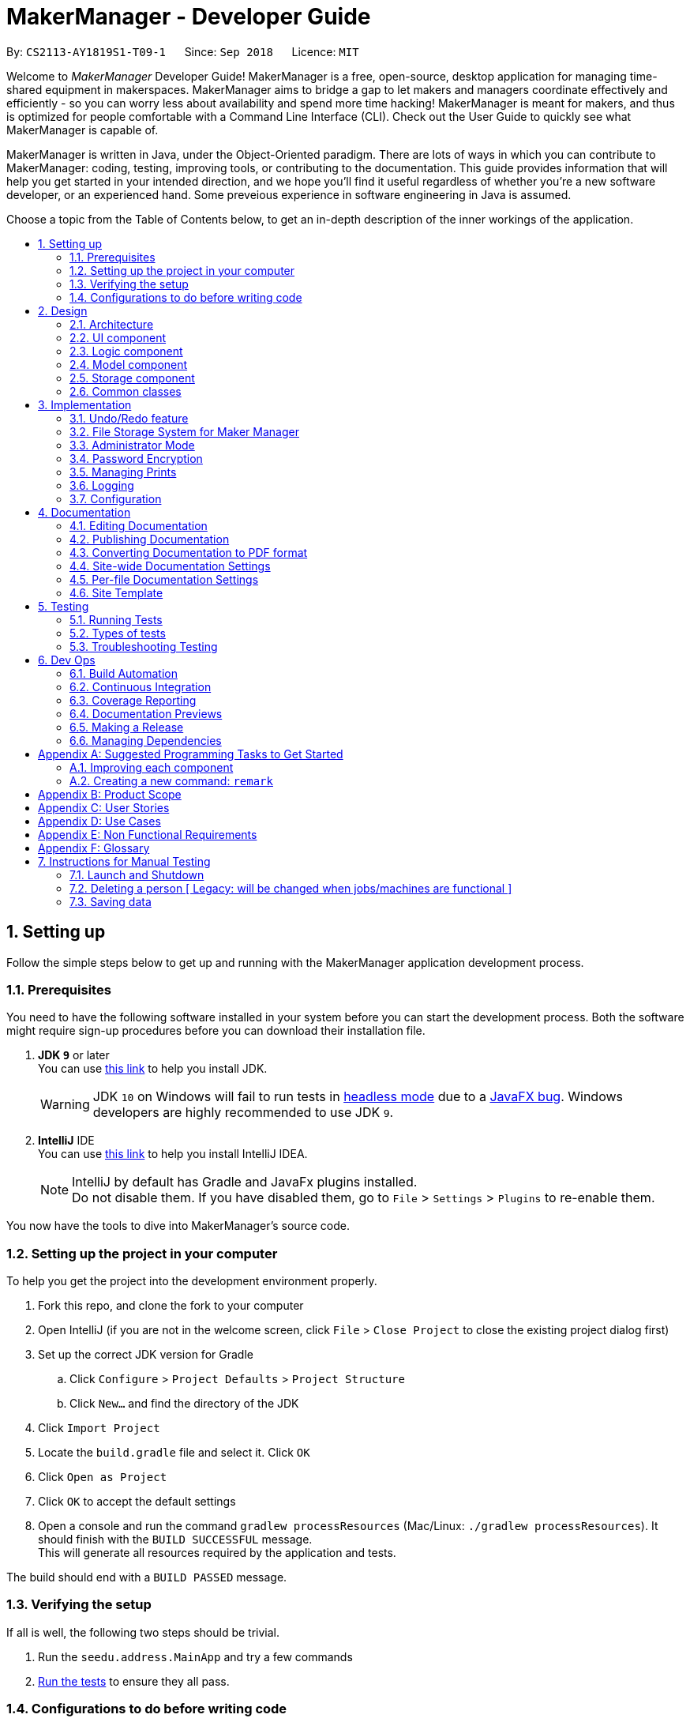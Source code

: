 = MakerManager - Developer Guide
:site-section: DeveloperGuide
:toc:
:toc-title:
:toc-placement: preamble
:sectnums:
:imagesDir: images
:stylesDir: stylesheets
:xrefstyle: full
ifdef::env-github[]
:tip-caption: :bulb:
:note-caption: :information_source:
:warning-caption: :warning:
endif::[]
:repoURL: https://github.com/CS2113-AY1819S1-T09-1/main

By: `CS2113-AY1819S1-T09-1`      Since: `Sep 2018`      Licence: `MIT`

Welcome to _MakerManager_ Developer Guide!
MakerManager is a free, open-source, desktop application for managing time-shared equipment in makerspaces.
MakerManager aims to bridge a gap to let makers and managers coordinate effectively and efficiently - so you can worry less about availability and spend more time hacking!
MakerManager is meant for makers, and thus is optimized for people comfortable with a Command Line Interface (CLI).
Check out the User Guide to quickly see what MakerManager is capable of.

MakerManager is written in Java, under the Object-Oriented paradigm. There are lots of ways in which you can contribute to MakerManager: coding, testing, improving tools, or contributing to the documentation.
This guide provides information that will help you get started in your intended direction, and we hope you'll find it useful regardless of whether you're a new software developer, or an experienced hand. Some preveious experience in software engineering in Java is assumed.

Choose a topic from the Table of Contents below, to get an in-depth description of the inner workings of the application.

== Setting up
Follow the simple steps below to get up and running with the MakerManager application development process.

=== Prerequisites
You need to have the following software installed in your system before you can start the development process. Both the software might require sign-up procedures before you can download their installation file.

. *JDK `9`* or later +
You can use https://docs.oracle.com/javase/9/install/toc.htm[this link] to help you install JDK.
+
[WARNING]
JDK `10` on Windows will fail to run tests in <<UsingGradle#Running-Tests, headless mode>> due to a https://github.com/javafxports/openjdk-jfx/issues/66[JavaFX bug].
Windows developers are highly recommended to use JDK `9`.

. *IntelliJ* IDE +
You can use https://www.jetbrains.com/help/idea/install-and-set-up-product.html[this link] to help you install IntelliJ IDEA.
+
[NOTE]
IntelliJ by default has Gradle and JavaFx plugins installed. +
Do not disable them. If you have disabled them, go to `File` > `Settings` > `Plugins` to re-enable them.

You now have the tools to dive into MakerManager's source code.

=== Setting up the project in your computer
To help you get the project into the development environment properly.

. Fork this repo, and clone the fork to your computer
. Open IntelliJ (if you are not in the welcome screen, click `File` > `Close Project` to close the existing project dialog first)
. Set up the correct JDK version for Gradle
.. Click `Configure` > `Project Defaults` > `Project Structure`
.. Click `New...` and find the directory of the JDK
. Click `Import Project`
. Locate the `build.gradle` file and select it. Click `OK`
. Click `Open as Project`
. Click `OK` to accept the default settings
. Open a console and run the command `gradlew processResources` (Mac/Linux: `./gradlew processResources`). It should finish with the `BUILD SUCCESSFUL` message. +
This will generate all resources required by the application and tests.

The build should end with a `BUILD PASSED` message.

=== Verifying the setup
If all is well, the following two steps should be trivial.

. Run the `seedu.address.MainApp` and try a few commands
. <<Testing,Run the tests>> to ensure they all pass.

=== Configurations to do before writing code
Before you start messing around with the source code, here are some tools you might want to set up in order to tactfully handle a medium-sized project such as this.

==== Configuring the coding style

This project follows https://github.com/oss-generic/process/blob/master/docs/CodingStandards.adoc[oss-generic coding standards]. IntelliJ's default style is mostly compliant with ours but it uses a different import order from ours. To rectify,

. Go to `File` > `Settings...` (Windows/Linux), or `IntelliJ IDEA` > `Preferences...` (macOS)
. Select `Editor` > `Code Style` > `Java`
. Click on the `Imports` tab to set the order

* For `Class count to use import with '\*'` and `Names count to use static import with '*'`: Set to `999` to prevent IntelliJ from contracting the import statements
* For `Import Layout`: The order is `import static all other imports`, `import java.\*`, `import javax.*`, `import org.\*`, `import com.*`, `import all other imports`. Add a `<blank line>` between each `import`

Optionally, you can follow the <<UsingCheckstyle#, UsingCheckstyle.adoc>> document to configure Intellij to check style-compliance as you write code.

==== Updating documentation to match your fork

After forking the repo, the documentation will still have the `MakerManager` branding and refer to our upstream repo.

If you plan to develop this fork as a separate product (i.e. instead of contributing to `MakerManager`), you should do the following:

. Configure the <<Docs-SiteWideDocSettings, site-wide documentation settings>> in link:{repoURL}/build.gradle[`build.gradle`], such as the `site-name`, to suit your own project.

. Replace the URL in the attribute `repoURL` in link:{repoURL}/docs/DeveloperGuide.adoc[`DeveloperGuide.adoc`] and link:{repoURL}/docs/UserGuide.adoc[`UserGuide.adoc`] with the URL of your fork.

==== Setting up CI

Set up Travis to perform Continuous Integration (CI) for your fork. See <<UsingTravis#, UsingTravis.adoc>> to learn how to set it up.

After setting up Travis, you can optionally set up coverage reporting for your team fork (see <<UsingCoveralls#, UsingCoveralls.adoc>>).

[NOTE]
Coverage reporting could be useful for a team repository that hosts the final version but it is not that useful for your personal fork.

Optionally, you can set up AppVeyor as a second CI (see <<UsingAppVeyor#, UsingAppVeyor.adoc>>).

[NOTE]
Having both Travis and AppVeyor ensures your App works on both Unix-based platforms and Windows-based platforms (Travis is Unix-based and AppVeyor is Windows-based)

==== Getting started with coding

When you are ready to start coding,

1. Get some sense of the overall design by reading <<Design-Architecture>>.
2. Take a look at <<GetStartedProgramming>>.

== Design
This section gives you a brief overview of the design of the app, including a look at the architecture and various other components. After reading this section, you should be able to
understand some of the design trade-offs made during the development of the application.

[[Design-Architecture]]
=== Architecture
This section is designed to illustrate and identify the abstracted view of the architecture used to implement MakerManager. This section also contains descriptions of the separate components and process view of the communication between said components.

.Architecture Diagram
image::Architecture.png[width="600"]

The *_Architecture Diagram_* given above explains the high-level design of the App. The Architecture system for the MakerManager is Event-driven Given below is a quick overview of each component.

[TIP]
The `.pptx` files used to create diagrams in this document can be found in the link:{repoURL}/docs/diagrams/[diagrams] folder. To update a diagram, modify the diagram in the pptx file, select the objects of the diagram, and choose `Save as picture`.

`Main` has only one class called link:{repoURL}/src/main/java/seedu/address/MainApp.java[`MainApp`]. It is responsible for,

* At app launch: Initializes the components in the correct sequence, and connects them up with each other.
* At shut down: Shuts down the components and invokes cleanup method where necessary.

<<Design-Commons,*`Commons`*>> represents a collection of classes used by multiple other components. Two of those classes play important roles at the architecture level.

* `EventsCenter` : This class (written using https://github.com/google/guava/wiki/EventBusExplained[Google's Event Bus library]) is used by components to communicate with other components using events (i.e. a form of _Event Driven_ design)
* `LogsCenter` : Used by many classes to write log messages to the App's log file.

The rest of the App consists of four components.

* <<Design-Ui,*`UI`*>>: The User Interface (UI) of the application is what the user sees and interacts with.
* <<Design-Logic,*`Logic`*>>: The command executor is the main driver of the program. It handles user input and reacts to them as needed.
* <<Design-Model,*`Model`*>>: The Model holds the data of the Application in-memory. This is the central repository for all data.
* <<Design-Storage,*`Storage`*>>: The Storage component reads data from, and writes data to, the non-volatile memory. This ensures our data is saved between sessions.

Each of the four components

* Defines its _API_ in an `interface` with the same name as the Component.
* Exposes its functionality using a `{Component Name}Manager` class.

For example, the `Logic` component (see the class diagram given below) defines it's API in the `Logic.java` interface and exposes its functionality using the `LogicManager.java` class.

.Class Diagram of the Logic Component
image::LogicClassDiagram.png[width="800"]

[discrete]
==== Events-Driven nature of the design

The _Sequence Diagram_ below shows how the components interact for the scenario where the user issues the command `addMachine n/ultimaker ms/ENABLED`.

.Component interactions for `addMachine n/ultimaker ms/ENABLED` command (part 1)
image::AddMachineExecution.png[width="800"]

[NOTE]
Note how the `Model` simply raises a `MachineListChangedEvent` when the maker manager data is changed, instead of asking the `Storage` to save the updates to the hard disk.

The diagram below shows how the `EventsCenter` reacts to that event, which eventually results in the updates being saved to the hard disk and the status bar of the UI being updated to reflect the 'Last Updated' time.

.Component interactions for `addMachine n/ultimaker ms/ENABLED` command (part 2)
image::SaveMachineListChangedEventStorage.png[width="800"]

[NOTE]
Note how the event is propagated through the `EventsCenter` to the `Storage` and `UI` without `Model` having to be coupled to either of them. This is an example of how this Event Driven approach helps us reduce direct coupling between components.

The sections below give more details of each component.

[[Design-Ui]]
=== UI component

.Structure of the UI Component
image::UiComponentClassDiagramV1.4.2.png[width="800"]

*API* : link:{repoURL}/src/main/java/seedu/address/ui/Ui.java[`Ui.java`]

The UI consists of a `MainWindow` that is made up of parts e.g.`CommandBox`, `ResultDisplay`, `MachineListPanel`, `StatusBarFooter` etc. All these, including the `MainWindow`, inherit from the abstract `UiPart` class.

The `UI` component uses JavaFx UI framework. The layout of these UI parts are defined in matching `.fxml` files that are in the `src/main/resources/view` folder. For example, the layout of the link:{repoURL}/src/main/java/seedu/address/ui/MainWindow.java[`MainWindow`] is specified in link:{repoURL}/src/main/resources/view/MainWindow.fxml[`MainWindow.fxml`]

The `UI` component,

* Executes user commands using the `Logic` component.
* Binds itself to some data in the `Model` so that the UI can auto-update when data in the `Model` change.
* Responds to events raised from various parts of the App and updates the UI accordingly.

[[Design-Logic]]
=== Logic component

[[fig-LogicClassDiagram]]
.Structure of the Logic Component
image::LogicClassDiagram.png[width="800"]

*API* :
link:{repoURL}/src/main/java/seedu/address/logic/Logic.java[`Logic.java`]

.  `Logic` uses the `AddressBookParser` class to parse the user command.
.  This results in a `Command` object which is executed by the `LogicManager`.
.  The command execution can affect the `Model` (e.g. adding a machine) and/or raise events.
.  The result of the command execution is encapsulated as a `CommandResult` object which is passed back to the `Ui`.

Given below is the Sequence Diagram for interactions within the `Logic` component for the `execute("addMachine ms/ultimaker n/ENABLED")` API call.

.Interactions Inside the Logic Component for the `addMachine n/ultimaker ms/ENABLED` Command
image::AddMachineParserLogicModel.png[width="800"]

// tag::modelComponent[]
[[Design-Model]]
=== Model component

.Structure of the Model Component
image::ModelComponentClassDiagramV1.4.3.png[width="800"]

*API* : link:{repoURL}/src/main/java/seedu/address/model/Model.java[`Model.java`]

The `Model`,

* stores the Address Book data.
* exposes an unmodifiable `ObservableList<Admin>` that can be 'observed'
* exposes an unmodifiable `ObservableList<Job>` that can be 'observed' in machines
* exposes an unmodifiable `ObservableList<Machine>` that can be 'observed'
* eg. the UI can be bound to these 3 lists so that the UI automatically updates when the data in any of the list changes.
* does not depend on any of the other three components.

// end::modelComponent[]

// tag::storageComponent[]
[[Design-Storage]]
=== Storage component

.Structure of the Storage Component
image::StorageComponentClassDiagramCompleted.png[width="800"]

*API* : link:{repoURL}/src/main/java/seedu/address/storage/Storage.java[`Storage.java`]

The `Storage` component,

* stores an initialized `UserPref` object that represents the user's preferences derived from
JsonUserPrefsStorage
* can save `UserPref` objects in json format and read it back.
* can save the Address Book data in 2 separate xml format
** XmlSerializableMakerManagerAdmins
** XmlSerializableMakerManagerMachines
// end::storageComponent[]



[[Design-Commons]]
=== Common classes

Classes used by multiple components are in the `seedu.addressbook.commons` package.

== Implementation

This section describes some noteworthy details on how certain features are implemented.

// tag::undoredo[]
=== Undo/Redo feature
This section describes how undo/redo is implemented in MakerManager.

==== Current Implementation
[[versionedaddressbook]]
The undo/redo mechanism is facilitated by `VersionedAddressBook`.
It extends `AddressBook` with an undo/redo history, stored internally as an `addressBookStateList` and `currentStatePointer`.
Additionally, it implements the following operations:

* `VersionedAddressBook#commit()` -- Saves the current address book state in its history.
* `VersionedAddressBook#undo()` -- Restores the previous address book state from its history.
* `VersionedAddressBook#redo()` -- Restores a previously undone address book state from its history.

These operations are exposed in the `Model` interface as `Model#commitAddressBook()`, `Model#undoAddressBook()` and `Model#redoAddressBook()` respectively.

Given below is an example usage scenario and how the undo/redo mechanism behaves at each step.

Step 1. The user launches the application for the first time. The `VersionedAddressBook` will be initialized with the initial address book state, and the `currentStatePointer` pointing to that single address book state.

image::UndoRedoStartingStateListDiagram.png[width="800"]

Step 2. The user executes `delete 5` command to delete the 5th person in the address book. The `delete` command calls `Model#commitAddressBook()`, causing the modified state of the address book after the `delete 5` command executes to be saved in the `addressBookStateList`, and the `currentStatePointer` is shifted to the newly inserted address book state.

image::UndoRedoNewCommand1StateListDiagram.png[width="800"]

Step 3. The user executes `add n/David ...` to add a new person. The `add` command also calls `Model#commitAddressBook()`, causing another modified address book state to be saved into the `addressBookStateList`.

image::UndoRedoNewCommand2StateListDiagram.png[width="800"]

[NOTE]
If a command fails its execution, it will not call `Model#commitAddressBook()`, so the address book state will not be saved into the `addressBookStateList`.

Step 4. The user now decides that adding the person was a mistake, and decides to undo that action by executing the `undo` command. The `undo` command will call `Model#undoAddressBook()`, which will shift the `currentStatePointer` once to the left, pointing it to the previous address book state, and restores the address book to that state.

image::UndoRedoExecuteUndoStateListDiagram.png[width="800"]

[NOTE]
If the `currentStatePointer` is at index 0, pointing to the initial address book state, then there are no previous address book states to restore. The `undo` command uses `Model#canUndoAddressBook()` to check if this is the case. If so, it will return an error to the user rather than attempting to perform the undo.

The following sequence diagram shows how the undo operation works:

image::UndoRedoSequenceDiagram.png[width="800"]

The `redo` command does the opposite -- it calls `Model#redoAddressBook()`, which shifts the `currentStatePointer` once to the right, pointing to the previously undone state, and restores the address book to that state.

[NOTE]
If the `currentStatePointer` is at index `addressBookStateList.size() - 1`, pointing to the latest address book state, then there are no undone address book states to restore. The `redo` command uses `Model#canRedoAddressBook()` to check if this is the case. If so, it will return an error to the user rather than attempting to perform the redo.

Step 5. The user then decides to execute the command `list`. Commands that do not modify the address book, such as `list`, will usually not call `Model#commitAddressBook()`, `Model#undoAddressBook()` or `Model#redoAddressBook()`. Thus, the `addressBookStateList` remains unchanged.

image::UndoRedoNewCommand3StateListDiagram.png[width="800"]

Step 6. The user executes `clear`, which calls `Model#commitAddressBook()`. Since the `currentStatePointer` is not pointing at the end of the `addressBookStateList`, all address book states after the `currentStatePointer` will be purged. We designed it this way because it no longer makes sense to redo the `add n/David ...` command. This is the behavior that most modern desktop applications follow.

image::UndoRedoNewCommand4StateListDiagram.png[width="800"]

The following activity diagram summarizes what happens when a user executes a new command:

image::UndoRedoActivityDiagram.png[width="650"]

==== Design Considerations

===== Aspect: How undo & redo executes

* **Alternative 1 (current choice):** Saves the entire address book.
** Pros: Easy to implement.
** Cons: May have performance issues in terms of memory usage.
* **Alternative 2:** Individual command knows how to undo/redo by itself.
** Pros: Will use less memory (e.g. for `delete`, just save the person being deleted).
** Cons: We must ensure that the implementation of each individual command are correct.

===== Aspect: Data structure to support the undo/redo commands

* **Alternative 1 (current choice):** Use a list to store the history of address book states.
** Pros: Easy for new Computer Science student undergraduates to understand, who are likely to be the new incoming developers of our project.
** Cons: Logic is duplicated twice. For example, when a new command is executed, we must remember to update both `HistoryManager` and `VersionedAddressBook`.
* **Alternative 2:** Use `HistoryManager` for undo/redo
** Pros: We do not need to maintain a separate list, and just reuse what is already in the codebase.
** Cons: Requires dealing with commands that have already been undone: We must remember to skip these commands. Violates Single Responsibility Principle and Separation of Concerns as `HistoryManager` now needs to do two different things.
// end::undoredo[]

// tag::fileStorageSystem[]
=== File Storage System for Maker Manager

This section will describe how Maker Manager reads and stores information in our local database
in https://whatis.techtarget.com/fileformat/XML-eXtensible-markup-language[XML] format.

[red]#The diagram below gives an overview on how Maker Manager stores its data.#

image::StorageComponentClassDiagramCompleted.png[width:800]

[red]#The diagram below shows how Maker Manager reads its data upon start up.#

image::StorageComponentLogicFlowDiagram.png[width:800]
. When Maker Manager is booted, storageManager will execute readAddressBook(UserPrefs)
where UserPrefs contains the file paths for each separate xml data file :
.. makerManagerMachines.xml
.. makerManagerAdmins.xml
. XmlAddressBookStorage will then attempt to read each file path sequentially through XmlFileStorage
. XmlFileStorage will then call a utility function from a class called XmlUtil which will load
the appropriate data and its corresponding file format. It will then marshall the data into a java object
of the format in which it was called with
. It will then send this java object back to address book storage which will call the toModelType() function
from each XmlSerializableClass back to storage manager as a new address book containing the respective data from the xml files
in their correct maker manager java objects.
. Storage manager will then use this address book upon start up as the first instance in versionedAddressBook as stated above
(See <<versionedaddressbook>>)
// end::fileStorageSystem[]

// tag::administratormode[]
=== Administrator Mode
This section describes how MakerManager builds a layer of security around critical data and restricts manipulation of such sensitive
information to respective administrators/managers of individual makerspaces.

==== Current Implementation
The following commands are directly related to admins:
login, logout, addAdmin, removeAdmin and updatePassword

Our admin mode accommodates multiple admins, and ensures that there is at least one admin present.
The admins are stored in a `UniqueAdminList()` in `versionedAddressBook`, with their usernames and passwords being
securely stored in-Memory and in-file (for persistence).

[NOTE]
See `File Storage` section for relevant storage part, `Model Component` for `Admin` class model and the `Password Encryption`
section for the discussion pertaining to the encryption.

The two different access types are implemented with the help of an AdminSession object inside versionedAddressBook.
This Object keeps track of whether someone is logged in, and if so, who is. The AdminSession object has the following methods for us to use:

* setLogin() - gives admin privileges to the current user
* clearLogin() - strips admin privileges of the current user
* isAdminLoggedIn() - returns a boolean saying whether we are in admin mode
* getLoggedInAdmin() - returns reference to the admin currently logged in

[red]#The diagram below shows the admin-related section of the Model.#

image::AdminModelClassDiagram.png[width:800]

The following sequence diagram for login also applies to logout. We include this because it demonstrates how AdminSessions is used as well.

[red]#The diagram below shows the sequence diagram for login.#

image::SDforLogin.png[width:800]

We can then use AdminSession to know whether an admin is logged in, before authorizing use of a command.

[red]#The simple activity diagram below shows this.#

image::ActivityDiagramForAdminCommand.png[width:800]

==== Design Consideration
The team debated on whether we should use a Singleton or not. We later decided not to use a Singleton since:
. Singletons increase coupling
. The system and the tests were already implemented without a singleton, and changing did not give any major pros.

// end::administratormode[]

// tag::dataencryption[]

=== Password Encryption
This section describes how MakerManager makes sure the administrator passwords are kept secure.

==== Current Implementation
The password is encrypted using salting and hashing. The low-level implementation of this is handled by the popular open
source library jBcrypt. The library was chosen for having a fairly simple API for generating hashes and comparing
passwords to stored hashes. The only two static methods used from the API were:

. Bcrypt.hashPW() - generates an encrypted string from the raw text password
. Bcrypt.checkPW() - verifies given password with stored hash

Other than this, we also enforce password validation to make sure a moderately strong password is chosen by the admin when signing up.

==== Design Considerations
===== Aspect: Where to encrypt
* **Alternative 1 (current choice):** Encrypt it as it is being added to in-Memory address book.
** Pros: Hashing needs to be done only once, after going through ModelManager. Storage Manager does not change. Able to do password validation and prevent unnecessary computations.
** Cons: The password information is unprotected as it passes through UI and Logic.
* **Alternative 2:** Encrypt it in UI
** Pros: More secure transfer of passwords through the pipeline.
** Cons: UI is heavy, and may become slower if hashing is too taxing on the system.

// end::dataencryption[]

// tag::managejob[]
=== Managing Prints
*> Explain syntax choice*

*> is there a design consideration? -> syntax

// end::managejob[]

=== Logging

We are using `java.util.logging` package for logging. The `LogsCenter` class is used to manage the logging levels and logging destinations.

* The logging level can be controlled using the `logLevel` setting in the configuration file (See <<Implementation-Configuration>>)
* The `Logger` for a class can be obtained using `LogsCenter.getLogger(Class)` which will log messages according to the specified logging level
* Currently log messages are output through: `Console` and to a `.log` file.

*Logging Levels*

* `SEVERE` : Critical problem detected which may possibly cause the termination of the application
* `WARNING` : Can continue, but with caution
* `INFO` : Information showing the noteworthy actions by the App
* `FINE` : Details that is not usually noteworthy but may be useful in debugging e.g. print the actual list instead of just its size

[[Implementation-Configuration]]
=== Configuration

Certain properties of the application can be controlled (e.g App name, logging level) through the configuration file (default: `config.json`).

== Documentation
For any software, documentation is a must. In this project we maintain a developer guide and a user guide. The developer guide is mainly focused on letting people like you ease into
development and maintenance of the software. The user guide is for clients trying to use the functionality we enable.

As you can see, documentation is non-trivial and of utmost importance. We write this section for encouraging good documentation practices, even in agile teams like ours.

We use asciidoc for writing documentation.

[NOTE]
We chose asciidoc over Markdown because asciidoc, although a bit more complex than Markdown, provides more flexibility in formatting.

=== Editing Documentation

See <<UsingGradle#rendering-asciidoc-files, UsingGradle.adoc>> to learn how to render `.adoc` files locally to preview the end result of your edits.
Alternatively, you can download the AsciiDoc plugin for IntelliJ, which allows you to preview the changes you have made to your `.adoc` files in real-time.

=== Publishing Documentation

See <<UsingTravis#deploying-github-pages, UsingTravis.adoc>> to learn how to deploy GitHub Pages using Travis.

=== Converting Documentation to PDF format

We use https://www.google.com/chrome/browser/desktop/[Google Chrome] for converting documentation to PDF format, as Chrome's PDF engine preserves hyperlinks used in webpages.

Here are the steps to convert the project documentation files to PDF format.

.  Follow the instructions in <<UsingGradle#rendering-asciidoc-files, UsingGradle.adoc>> to convert the AsciiDoc files in the `docs/` directory to HTML format.
.  Go to your generated HTML files in the `build/docs` folder, right click on them and select `Open with` -> `Google Chrome`.
.  Within Chrome, click on the `Print` option in Chrome's menu.
.  Set the destination to `Save as PDF`, then click `Save` to save a copy of the file in PDF format. For best results, use the settings indicated in the screenshot below.

.Saving documentation as PDF files in Chrome
image::chrome_save_as_pdf.png[width="300"]

[[Docs-SiteWideDocSettings]]
=== Site-wide Documentation Settings

The link:{repoURL}/build.gradle[`build.gradle`] file specifies some project-specific https://asciidoctor.org/docs/user-manual/#attributes[asciidoc attributes] which affects how all documentation files within this project are rendered.

[TIP]
Attributes left unset in the `build.gradle` file will use their *default value*, if any.

[cols="1,2a,1", options="header"]
.List of site-wide attributes
|===
|Attribute name |Description |Default value

|`site-name`
|The name of the website.
If set, the name will be displayed near the top of the page.
|_not set_

|`site-githuburl`
|URL to the site's repository on https://github.com[GitHub].
Setting this will add a "View on GitHub" link in the navigation bar.
|_not set_

|===

[[Docs-PerFileDocSettings]]
=== Per-file Documentation Settings

Each `.adoc` file may also specify some file-specific https://asciidoctor.org/docs/user-manual/#attributes[asciidoc attributes] which affects how the file is rendered.

Asciidoctor's https://asciidoctor.org/docs/user-manual/#builtin-attributes[built-in attributes] may be specified and used as well.

[TIP]
Attributes left unset in `.adoc` files will use their *default value*, if any.

[cols="1,2a,1", options="header"]
.List of per-file attributes, excluding Asciidoctor's built-in attributes
|===
|Attribute name |Description |Default value

|`site-section`
|Site section that the document belongs to.
This will cause the associated item in the navigation bar to be highlighted.
One of: `UserGuide`, `DeveloperGuide`, `AboutUs`, `ContactUs`

|_not set_

|`no-site-header`
|Set this attribute to remove the site navigation bar.
|_not set_

|===

=== Site Template

The files in link:{repoURL}/docs/stylesheets[`docs/stylesheets`] are the https://developer.mozilla.org/en-US/docs/Web/CSS[CSS stylesheets] of the site.
You can modify them to change some properties of the site's design.

The files in link:{repoURL}/docs/templates[`docs/templates`] controls the rendering of `.adoc` files into HTML5.
These template files are written in a mixture of https://www.ruby-lang.org[Ruby] and http://slim-lang.com[Slim].

[WARNING]
====
Modifying the template files in link:{repoURL}/docs/templates[`docs/templates`] requires some knowledge and experience with Ruby and Asciidoctor's API.
You should only modify them if you need greater control over the site's layout than what stylesheets can provide.

====

[[Testing]]
== Testing
Testing your program is an essential part of the development cycle. Testing ensures the correctness, functionality and usability of the app at every step of the way.
This will help you catch regression bugs immediately and fix them with considerably much less hassle.

This section helps you discover, run and write tests for effective development.

=== Running Tests

There are three ways to run tests.

[TIP]
The most reliable way to run tests is the 3rd one. The first two methods might fail some GUI tests due to platform/resolution-specific idiosyncrasies.

*Method 1: Using IntelliJ JUnit test runner*

* To run all tests, right-click on the `src/test/java` folder and choose `Run 'All Tests'`
* To run a subset of tests, you can right-click on a test package, test class, or a test and choose `Run 'ABC'`

*Method 2: Using Gradle*

* Open a console and run the command `gradlew clean allTests` (Mac/Linux: `./gradlew clean allTests`)

[NOTE]
See <<UsingGradle#, UsingGradle.adoc>> for more info on how to run tests using Gradle.

*Method 3: Using Gradle (headless)*

Thanks to the https://github.com/TestFX/TestFX[TestFX] library we use, our GUI tests can be run in the _headless_ mode. In the headless mode, GUI tests do not show up on the screen. That means the developer can do other things on the Computer while the tests are running.

To run tests in headless mode, open a console and run the command `gradlew clean headless allTests` (Mac/Linux: `./gradlew clean headless allTests`)

=== Types of tests

We have two types of tests:

.  *GUI Tests* - These are tests involving the GUI. They include,
.. _System Tests_ that test the entire App by simulating user actions on the GUI. These are in the `systemtests` package.
.. _Unit tests_ that test the individual components. These are in `seedu.address.ui` package.
.  *Non-GUI Tests* - These are tests not involving the GUI. They include,
..  _Unit tests_ targeting the lowest level methods/classes. +
e.g. `seedu.address.commons.StringUtilTest`
..  _Integration tests_ that are checking the integration of multiple code units (those code units are assumed to be working). +
e.g. `seedu.address.storage.StorageManagerTest`
..  Hybrids of unit and integration tests. These test are checking multiple code units as well as how the are connected together. +
e.g. `seedu.address.logic.LogicManagerTest`


=== Troubleshooting Testing
**Problem: `HelpWindowTest` fails with a `NullPointerException`.**

* Reason: One of its dependencies, `HelpWindow.html` in `src/main/resources/docs` is missing.
* Solution: Execute Gradle task `processResources`.

== Dev Ops
This section will lay out the tools we used to make the development process easier and more fun. These tools were designed for efficient building, automated testing and deployment of releases
in an agile team.

=== Build Automation
Build automation refers to the process of compiling, packaging and testing a piece of software automatically.
We use `Gradle` for this purpose. See <<UsingGradle#, UsingGradle.adoc>> to learn how to use Gradle for build automation.

=== Continuous Integration
Continuous Integration (CI) is the process of automating the build and testing of code every time someone commits to the repository.
This is a best-practice in the industry, as it helps isolated team members coordinate development efforts without a big hassle.

We use https://travis-ci.org/[Travis CI] and https://www.appveyor.com/[AppVeyor] to perform _Continuous Integration_ on our projects. See <<UsingTravis#, UsingTravis.adoc>> and <<UsingAppVeyor#, UsingAppVeyor.adoc>> for more details.

=== Coverage Reporting
Test coverage is a measure used to describe the degree to which the source code is executed when the test suite is executed.
We use https://coveralls.io/[Coveralls] to track the code coverage of our projects. See <<UsingCoveralls#, UsingCoveralls.adoc>> for more details.

=== Documentation Previews
When a pull request has changes to asciidoc files, you can use https://www.netlify.com/[Netlify] to see a preview of how the HTML version of those asciidoc files will look like when the pull request is merged. See <<UsingNetlify#, UsingNetlify.adoc>> for more details.

=== Making a Release
You would want to make an official release of your application when there is a usable product, which is significantly more capable/better than the previous release, if any.
Regular releases are also an essential component of any agile team. This section teaches you how to create a new release.

Here are the steps:

.  Update the version number in link:{repoURL}/src/main/java/seedu/address/MainApp.java[`MainApp.java`].
.  Generate a JAR file <<UsingGradle#creating-the-jar-file, using Gradle>>.
.  Tag the repo with the version number. e.g. `v0.1`
.  https://help.github.com/articles/creating-releases/[Create a new release using GitHub] and upload the JAR file you created.

=== Managing Dependencies

A project often depends on third-party libraries. For example, MakerManager depends on the http://wiki.fasterxml.com/JacksonHome[Jackson library] for XML parsing. Managing these _dependencies_ can be automated using Gradle. For example, Gradle can download the dependencies automatically, which is better than these alternatives: +

a. Include those libraries in the repo (this bloats the repo size) +
b. Require developers to download those libraries manually (this creates extra work for developers)

[[GetStartedProgramming]]
[appendix]
== Suggested Programming Tasks to Get Started

Suggested path for new programmers:

1. First, add small local-impact (i.e. the impact of the change does not go beyond the component) enhancements to one component at a time. Some suggestions are given in <<GetStartedProgramming-EachComponent>>.

2. Next, add a feature that touches multiple components to learn how to implement an end-to-end feature across all components. <<GetStartedProgramming-RemarkCommand>> explains how to go about adding such a feature.

[[GetStartedProgramming-EachComponent]]
=== Improving each component

Each individual exercise in this section is component-based (i.e. you would not need to modify the other components to get it to work).

[discrete]
==== `Logic` component

*Scenario:* You are in charge of `logic`. During dog-fooding, your team realize that it is troublesome for the user to type the whole command in order to execute a command. Your team devise some strategies to help cut down the amount of typing necessary, and one of the suggestions was to implement aliases for the command words. Your job is to implement such aliases.

[TIP]
Do take a look at <<Design-Logic>> before attempting to modify the `Logic` component.

. Add a shorthand equivalent alias for each of the individual commands. For example, besides typing `clear`, the user can also type `c` to remove all persons in the list.
+
****
* Hints
** Just like we store each individual command word constant `COMMAND_WORD` inside `*Command.java` (e.g.  link:{repoURL}/src/main/java/seedu/address/logic/commands/FindCommand.java[`FindCommand#COMMAND_WORD`], link:{repoURL}/src/main/java/seedu/address/logic/commands/DeleteCommand.java[`DeleteCommand#COMMAND_WORD`]), you need a new constant for aliases as well (e.g. `FindCommand#COMMAND_ALIAS`).
** link:{repoURL}/src/main/java/seedu/address/logic/parser/AddressBookParser.java[`AddressBookParser`] is responsible for analyzing command words.
* Solution
** Modify the switch statement in link:{repoURL}/src/main/java/seedu/address/logic/parser/AddressBookParser.java[`AddressBookParser#parseCommand(String)`] such that both the proper command word and alias can be used to execute the same intended command.
** Add new tests for each of the aliases that you have added.
** Update the user guide to document the new aliases.
** See this https://github.com/se-edu/addressbook-level4/pull/785[PR] for the full solution.
****

[discrete]
==== `Model` component

*Scenario:* You are in charge of `model`. One day, the `logic`-in-charge approaches you for help. He wants to implement a command such that the user is able to remove a particular tag from everyone in the address book, but the model API does not support such a functionality at the moment. Your job is to implement an API method, so that your teammate can use your API to implement his command.

[TIP]
Do take a look at <<Design-Model>> before attempting to modify the `Model` component.

. Add a `removeTag(Tag)` method. The specified tag will be removed from everyone in the address book.
+
****
* Hints
** The link:{repoURL}/src/main/java/seedu/address/model/Model.java[`Model`] and the link:{repoURL}/src/main/java/seedu/address/model/AddressBook.java[`AddressBook`] API need to be updated.
** Think about how you can use SLAP to design the method. Where should we place the main logic of deleting tags?
**  Find out which of the existing API methods in  link:{repoURL}/src/main/java/seedu/address/model/AddressBook.java[`AddressBook`] and link:{repoURL}/src/main/java/seedu/address/model/person/Person.java[`Person`] classes can be used to implement the tag removal logic. link:{repoURL}/src/main/java/seedu/address/model/AddressBook.java[`AddressBook`] allows you to update a person, and link:{repoURL}/src/main/java/seedu/address/model/person/Person.java[`Person`] allows you to update the tags.
* Solution
** Implement a `removeTag(Tag)` method in link:{repoURL}/src/main/java/seedu/address/model/AddressBook.java[`AddressBook`]. Loop through each person, and remove the `tag` from each person.
** Add a new API method `deleteTag(Tag)` in link:{repoURL}/src/main/java/seedu/address/model/ModelManager.java[`ModelManager`]. Your link:{repoURL}/src/main/java/seedu/address/model/ModelManager.java[`ModelManager`] should call `AddressBook#removeTag(Tag)`.
** Add new tests for each of the new public methods that you have added.
** See this https://github.com/se-edu/addressbook-level4/pull/790[PR] for the full solution.
****

[discrete]

==== `Ui` component

*Scenario:* You are in charge of `ui`. During a beta testing session, your team is observing how the users use your address book application. You realize that one of the users occasionally tries to delete non-existent tags from a contact, because the tags all look the same visually, and the user got confused. Another user made a typing mistake in his command, but did not realize he had done so because the error message wasn't prominent enough. A third user keeps scrolling down the list, because he keeps forgetting the index of the last person in the list. Your job is to implement improvements to the UI to solve all these problems.

[TIP]
Do take a look at <<Design-Ui>> before attempting to modify the `UI` component.

. Use different colors for different tags inside person cards. For example, `friends` tags can be all in brown, and `colleagues` tags can be all in yellow.
+
**Before**
+
image::getting-started-ui-tag-before.png[width="300"]
+
**After**
+
image::getting-started-ui-tag-after.png[width="300"]
+
****
* Hints
** The tag labels are created inside link:{repoURL}/src/main/java/seedu/address/ui/PersonCard.java[the `PersonCard` constructor] (`new Label(tag.tagName)`). https://docs.oracle.com/javase/8/javafx/api/javafx/scene/control/Label.html[JavaFX's `Label` class] allows you to modify the style of each Label, such as changing its color.
** Use the .css attribute `-fx-background-color` to add a color.
** You may wish to modify link:{repoURL}/src/main/resources/view/DarkTheme.css[`DarkTheme.css`] to include some pre-defined colors using css, especially if you have experience with web-based css.
* Solution
** You can modify the existing test methods for `PersonCard` 's to include testing the tag's color as well.
** See this https://github.com/se-edu/addressbook-level4/pull/798[PR] for the full solution.
*** The PR uses the hash code of the tag names to generate a color. This is deliberately designed to ensure consistent colors each time the application runs. You may wish to expand on this design to include additional features, such as allowing users to set their own tag colors, and directly saving the colors to storage, so that tags retain their colors even if the hash code algorithm changes.
****

. Modify link:{repoURL}/src/main/java/seedu/address/commons/events/ui/NewResultAvailableEvent.java[`NewResultAvailableEvent`] such that link:{repoURL}/src/main/java/seedu/address/ui/ResultDisplay.java[`ResultDisplay`] can show a different style on error (currently it shows the same regardless of errors).
+
**Before**
+
image::getting-started-ui-result-before.png[width="200"]
+
**After**
+
image::getting-started-ui-result-after.png[width="200"]
+
****
* Hints
** link:{repoURL}/src/main/java/seedu/address/commons/events/ui/NewResultAvailableEvent.java[`NewResultAvailableEvent`] is raised by link:{repoURL}/src/main/java/seedu/address/ui/CommandBox.java[`CommandBox`] which also knows whether the result is a success or failure, and is caught by link:{repoURL}/src/main/java/seedu/address/ui/ResultDisplay.java[`ResultDisplay`] which is where we want to change the style to.
** Refer to link:{repoURL}/src/main/java/seedu/address/ui/CommandBox.java[`CommandBox`] for an example on how to display an error.
* Solution
** Modify link:{repoURL}/src/main/java/seedu/address/commons/events/ui/NewResultAvailableEvent.java[`NewResultAvailableEvent`] 's constructor so that users of the event can indicate whether an error has occurred.
** Modify link:{repoURL}/src/main/java/seedu/address/ui/ResultDisplay.java[`ResultDisplay#handleNewResultAvailableEvent(NewResultAvailableEvent)`] to react to this event appropriately.
** You can write two different kinds of tests to ensure that the functionality works:
*** The unit tests for `ResultDisplay` can be modified to include verification of the color.
*** The system tests link:{repoURL}/src/test/java/systemtests/AddressBookSystemTest.java[`AddressBookSystemTest#assertCommandBoxShowsDefaultStyle() and AddressBookSystemTest#assertCommandBoxShowsErrorStyle()`] to include verification for `ResultDisplay` as well.
** See this https://github.com/se-edu/addressbook-level4/pull/799[PR] for the full solution.
*** Do read the commits one at a time if you feel overwhelmed.
****

. Modify the link:{repoURL}/src/main/java/seedu/address/ui/StatusBarFooter.java[`StatusBarFooter`] to show the total number of people in the address book.
+
**Before**
+
image::getting-started-ui-status-before.png[width="500"]
+
**After**
+
image::getting-started-ui-status-after.png[width="500"]
+
****
* Hints
** link:{repoURL}/src/main/resources/view/StatusBarFooter.fxml[`StatusBarFooter.fxml`] will need a new `StatusBar`. Be sure to set the `GridPane.columnIndex` properly for each `StatusBar` to avoid misalignment!
** link:{repoURL}/src/main/java/seedu/address/ui/StatusBarFooter.java[`StatusBarFooter`] needs to initialize the status bar on application start, and to update it accordingly whenever the address book is updated.
* Solution
** Modify the constructor of link:{repoURL}/src/main/java/seedu/address/ui/StatusBarFooter.java[`StatusBarFooter`] to take in the number of persons when the application just started.
** Use link:{repoURL}/src/main/java/seedu/address/ui/StatusBarFooter.java[`StatusBarFooter#handleAddressBookChangedEvent(AddressBookChangedEvent)`] to update the number of persons whenever there are new changes to the addressbook.
** For tests, modify link:{repoURL}/src/test/java/guitests/guihandles/StatusBarFooterHandle.java[`StatusBarFooterHandle`] by adding a state-saving functionality for the total number of people status, just like what we did for save location and sync status.
** For system tests, modify link:{repoURL}/src/test/java/systemtests/AddressBookSystemTest.java[`AddressBookSystemTest`] to also verify the new total number of persons status bar.
** See this https://github.com/se-edu/addressbook-level4/pull/803[PR] for the full solution.
****

[discrete]
==== `Storage` component

*Scenario:* You are in charge of `storage`. For your next project milestone, your team plans to implement a new feature of saving the address book to the cloud. However, the current implementation of the application constantly saves the address book after the execution of each command, which is not ideal if the user is working on limited internet connection. Your team decided that the application should instead save the changes to a temporary local backup file first, and only upload to the cloud after the user closes the application. Your job is to implement a backup API for the address book storage.

[TIP]
Do take a look at <<Design-Storage>> before attempting to modify the `Storage` component.

. Add a new method `backupAddressBook(ReadOnlyAddressBook)`, so that the address book can be saved in a fixed temporary location.
+
****
* Hint
** Add the API method in link:{repoURL}/src/main/java/seedu/address/storage/AddressBookStorage.java[`AddressBookStorage`] interface.
** Implement the logic in link:{repoURL}/src/main/java/seedu/address/storage/StorageManager.java[`StorageManager`] and link:{repoURL}/src/main/java/seedu/address/storage/XmlAddressBookStorage.java[`XmlAddressBookStorage`] class.
* Solution
** See this https://github.com/se-edu/addressbook-level4/pull/594[PR] for the full solution.
****

[[GetStartedProgramming-RemarkCommand]]

=== Creating a new command: `remark`

By creating this command, you will get a chance to learn how to implement a feature end-to-end, touching all major components of the app.

*Scenario:* You are a software maintainer for `addressbook`, as the former developer team has moved on to new projects. The current users of your application have a list of new feature requests that they hope the software will eventually have. The most popular request is to allow adding additional comments/notes about a particular contact, by providing a flexible `remark` field for each contact, rather than relying on tags alone. After designing the specification for the `remark` command, you are convinced that this feature is worth implementing. Your job is to implement the `remark` command.

==== Description
Edits the remark for a person specified in the `INDEX`. +
Format: `remark INDEX r/[REMARK]`

Examples:

* `remark 1 r/Likes to drink coffee.` +
Edits the remark for the first person to `Likes to drink coffee.`
* `remark 1 r/` +
Removes the remark for the first person.

==== Step-by-step Instructions

===== [Step 1] Logic: Teach the app to accept 'remark' which does nothing
Let's start by teaching the application how to parse a `remark` command. We will add the logic of `remark` later.

**Main:**

. Add a `RemarkCommand` that extends link:{repoURL}/src/main/java/seedu/address/logic/commands/Command.java[`Command`]. Upon execution, it should just throw an `Exception`.
. Modify link:{repoURL}/src/main/java/seedu/address/logic/parser/AddressBookParser.java[`AddressBookParser`] to accept a `RemarkCommand`.

**Tests:**

. Add `RemarkCommandTest` that tests that `execute()` throws an Exception.
. Add new test method to link:{repoURL}/src/test/java/seedu/address/logic/parser/AddressBookParserTest.java[`AddressBookParserTest`], which tests that typing "remark" returns an instance of `RemarkCommand`.

===== [Step 2] Logic: Teach the app to accept 'remark' arguments
Let's teach the application to parse arguments that our `remark` command will accept. E.g. `1 r/Likes to drink coffee.`

**Main:**

. Modify `RemarkCommand` to take in an `Index` and `String` and print those two parameters as the error message.
. Add `RemarkCommandParser` that knows how to parse two arguments, one index and one with prefix 'r/'.
. Modify link:{repoURL}/src/main/java/seedu/address/logic/parser/AddressBookParser.java[`AddressBookParser`] to use the newly implemented `RemarkCommandParser`.

**Tests:**

. Modify `RemarkCommandTest` to test the `RemarkCommand#equals()` method.
. Add `RemarkCommandParserTest` that tests different boundary values
for `RemarkCommandParser`.
. Modify link:{repoURL}/src/test/java/seedu/address/logic/parser/AddressBookParserTest.java[`AddressBookParserTest`] to test that the correct command is generated according to the user input.

===== [Step 3] Ui: Add a placeholder for remark in `PersonCard`
Let's add a placeholder on all our link:{repoURL}/src/main/java/seedu/address/ui/PersonCard.java[`PersonCard`] s to display a remark for each person later.

**Main:**

. Add a `Label` with any random text inside link:{repoURL}/src/main/resources/view/PersonListCard.fxml[`PersonListCard.fxml`].
. Add FXML annotation in link:{repoURL}/src/main/java/seedu/address/ui/PersonCard.java[`PersonCard`] to tie the variable to the actual label.

**Tests:**

. Modify link:{repoURL}/src/test/java/guitests/guihandles/PersonCardHandle.java[`PersonCardHandle`] so that future tests can read the contents of the remark label.

===== [Step 4] Model: Add `Remark` class
We have to properly encapsulate the remark in our link:{repoURL}/src/main/java/seedu/address/model/person/Person.java[`Person`] class. Instead of just using a `String`, let's follow the conventional class structure that the codebase already uses by adding a `Remark` class.

**Main:**

. Add `Remark` to model component (you can copy from link:{repoURL}/src/main/java/seedu/address/model/person/Address.java[`Address`], remove the regex and change the names accordingly).
. Modify `RemarkCommand` to now take in a `Remark` instead of a `String`.

**Tests:**

. Add test for `Remark`, to test the `Remark#equals()` method.

===== [Step 5] Model: Modify `Person` to support a `Remark` field
Now we have the `Remark` class, we need to actually use it inside link:{repoURL}/src/main/java/seedu/address/model/person/Person.java[`Person`].

**Main:**

. Add `getRemark()` in link:{repoURL}/src/main/java/seedu/address/model/person/Person.java[`Person`].
. You may assume that the user will not be able to use the `add` and `edit` commands to modify the remarks field (i.e. the person will be created without a remark).
. Modify link:{repoURL}/src/main/java/seedu/address/model/util/SampleDataUtil.java/[`SampleDataUtil`] to add remarks for the sample data (delete your `addressBook.xml` so that the application will load the sample data when you launch it.)

===== [Step 6] Storage: Add `Remark` field to `XmlAdaptedPerson` class
We now have `Remark` s for `Person` s, but they will be gone when we exit the application. Let's modify link:{repoURL}/src/main/java/seedu/address/storage/XmlAdaptedPerson.java[`XmlAdaptedPerson`] to include a `Remark` field so that it will be saved.

**Main:**

. Add a new Xml field for `Remark`.

**Tests:**

. Fix `invalidAndValidPersonAddressBook.xml`, `typicalPersonsAddressBook.xml`, `validAddressBook.xml` etc., such that the XML tests will not fail due to a missing `<remark>` element.

===== [Step 6b] Test: Add withRemark() for `PersonBuilder`
Since `Person` can now have a `Remark`, we should add a helper method to link:{repoURL}/src/test/java/seedu/address/testutil/PersonBuilder.java[`PersonBuilder`], so that users are able to create remarks when building a link:{repoURL}/src/main/java/seedu/address/model/person/Person.java[`Person`].

**Tests:**

. Add a new method `withRemark()` for link:{repoURL}/src/test/java/seedu/address/testutil/PersonBuilder.java[`PersonBuilder`]. This method will create a new `Remark` for the person that it is currently building.
. Try and use the method on any sample `Person` in link:{repoURL}/src/test/java/seedu/address/testutil/TypicalPersons.java[`TypicalPersons`].

===== [Step 7] Ui: Connect `Remark` field to `PersonCard`
Our remark label in link:{repoURL}/src/main/java/seedu/address/ui/PersonCard.java[`PersonCard`] is still a placeholder. Let's bring it to life by binding it with the actual `remark` field.

**Main:**

. Modify link:{repoURL}/src/main/java/seedu/address/ui/PersonCard.java[`PersonCard`]'s constructor to bind the `Remark` field to the `Person` 's remark.

**Tests:**

. Modify link:{repoURL}/src/test/java/seedu/address/ui/testutil/GuiTestAssert.java[`GuiTestAssert#assertCardDisplaysPerson(...)`] so that it will compare the now-functioning remark label.

===== [Step 8] Logic: Implement `RemarkCommand#execute()` logic
We now have everything set up... but we still can't modify the remarks. Let's finish it up by adding in actual logic for our `remark` command.

**Main:**

. Replace the logic in `RemarkCommand#execute()` (that currently just throws an `Exception`), with the actual logic to modify the remarks of a person.

**Tests:**

. Update `RemarkCommandTest` to test that the `execute()` logic works.

==== Full Solution

See this https://github.com/se-edu/addressbook-level4/pull/599[PR] for the step-by-step solution.

[appendix]
== Product Scope

*Target user profile:***
**There will be two categories of users for the app. The main user will be students using the makerspace. The second user will be the lab manager.

* has a need to manage a significant number shared devices (lab manager)
* has a need to prioritize and queue certain print jobs over others (lab manager)
* has a need to look up when certain devices will be free for use (students)
* prefer desktop apps over other types
* can type fast
* prefers typing over mouse input
* is reasonably comfortable using CLI apps

*Value proposition*: see 3D printers are being used, and the estimated time left until the equipment will be free. This will reduce system loss and increase the efficiency of all parties involved.

[appendix]
== User Stories

Priorities: High (must have) - ** * **, Medium (nice to have) - ** **, Low (unlikely to have) - *****

|===
|*Priority *|*As a...*|*I want to...*|*So that i can...*|*v1.4*

|**|Student|Have notifications informing me when my current printing job is almost complete|Plan my schedule accordingly to collect my print.|
|***|Student|Request deletion of my print job|Cancel any printing job that has not been executed yet|Y
|***|User|Add a print to a particular queue manually|-|Y
|**|User|Add a print automatically to any available devices|Contribute towards optimizing the device usage|
|***|User|Reset the time of a print if it fails halfway|-|Y
|***|User|Write a special note of print jobs, if any|Avoid explaining changes in status to students|Y
|***|Lab Manager|Cancel a print job|-|Y
|**|Student|Have suggestions provided by the system to schedule my print|Properly plan my timetable accordingly to the suggestion|
|**|Student|Upload the file to be printed|Request printing job commencement by third party without being physically there|
|**|Student|Be able to see the status of my current print job online|Can plan on when to pick it up|
|*|Student|Be able to send a print request to use a particular device at a certain time|Collect an urgent print job earlier by choosing a fast printer.|
|**|Student|Be able to see the status of the devices online from the comfort of my home|See if any printers are currently available|
|**|Student |Be able to confirm the collection time of my print job|Can ensure that the print job is being executed according to schedule without any delays|
|*|Student|Be able to request a higher priority of printing |Get my emergency handled properly|
|***|Lab Manager|Be able to control the queues for each device|Streamline printing job requests, so that I can prioritize effectively|Y
|***|Lab Manager|Be able to list out all my devices|See the time remaining till they are free|Y
|***|Lab Manager|Be able to list the devices available at the moment|I can allocate the queue work well|Y
|***|User|View the current queue for using a(set of) particular device|Plan my schedule accordingly|Y
|**|Student|Change my print request |So that I can adjust according to my dynamic schedule. |Y
|***|User|View print requests|-|Y
|**|Lab Manager|Add/Remove machines in the lab|New queues are added/removed for/from use|Y
|***|User|Start countdown of a print job|Signal the start of a print|Y
|*|Lab Manager|Request student to collect print|Students are notified when prints are complete|
|***|Lab Manager|View print history|Keep an official record|Y
|***|User |Change print status|Change the status of a print|Y
|***|Lab Manager|Change admin password|Change admin password if needed|Y
|**|Lab Manager|Add administrator|Fulfill my job as lab manager by having access to admin-specific commands|Y
|***|Lab|Logout of admin mode|Prevent students from accessing admin mode|Y
|***|Users|View sorted and filtered prints|Easily see prints that are relevant to me|Y
|***|Lab Manager|Change machine status|Indicated nonfunctional/disabled machines|Y
|***|Lab Manager|Login to Admin Mode|Access admin functions|Y
|===

[appendix]
== Use Cases
In all cases, System refers to makerManager.

*Actor: lab manager* +
*Use case: reset the time remains if the printing job fails halfway* +
MSS:

. User resets time after resetting devices
. System updates queues


*Actor: students* +
*Use case: request to remove the printing job* +
MSS:

. User sends the request to remove the printing job
. System send notification to the admin
User case ends.


*Actor: lab manager* +
*Use case: remove the printing job* +
MSS:

. User sends command to remove a particular print job (by ID)
. System removes the print job
Extension:  +
1a. User enters invalid print job ID +
1b. System shows error and returns to main menu


*Actor: lab manager* +
*Use case: add machines to the list* +
MSS:

. User chooses to add a new printer
. System asks for name and details
. User provides name and details
. System shows confirmation of addition
	User case ends. +
Extension: +
3a. User does not provide valid name and details  +
3b. System goes back to main menu.


*Actor: Users* +
*Use case: View Printing Queues* +
MSS:

. Users execute the command to see the queues
. System shows all the queues
User case ends. +
Extension:  +
	2a. User can specify sorting and filtering based on attributes +
	2b. System shows list according to demands


*Actor: Lab manager* +
*Use case: manually change the status of machine* +
MSS:

. User executes the command to change machine status
. System updates the status of the machine.
User case ends.


*Actor: Lab manager* +
*Use case: logout of admin mode* +
MSS:

. User executes the command to exit the admin mode
. System changes to normal user mode.
Use case ends.


*Actor: Lab manager, student* +
*Use case: add administrator* +
MSS:

. User executes the command to add the new administrator profile, along with details
. System updates the new admin profile to storage
User case ends.


*Actor: Student, Lab Manager* +
*Use case: see the printing job queue for a specific facility* +
MSS:

. User specifies the facility (s)he wants to view
. System list down all the running printing jobs in the particular queue
Use case ends.


*Actor: Lab manager* +
*Use case: change the admin password* +
MSS:

. User executes the command for changing the passwords
. System pops out the window for user to input the new password
. User enters the new password
. System updates the user profile
	User case ends.


*Actor: students* +
*Use case: change the print request* +
MSS:

. User executes command to change a certain print job (by ID)
. System asks for the changes
. User enters changes
. System updates storage and queues to reflect changes
User case ends. +
Extension:  +
1a. User enters invalid print job ID +
1b. System shows error and returns to main menu


*Actor: Lab manager* +
*Use case: view print requests* +
MSS:

. User executes the command line
. System list down all the current printing job
User case ends.


*Actor: lab manager* +
*Use case: admin login* +
MSS:

. User types in the username and password
. System authenticates the user name and password
. System shows the main menu or returns to the login page
User case ends. +
Extension:
	2a. User entered wrong username or password +
	2b. System returns to the login page


*Actor : Lab Manager* +
*User case : Show history* +
MSS:

. User types in command to show log
. System gives the user a view of the log
Use case ends.


*Use case : Show printing progress notifications* +
*Actor : Lab manager* +
MSS:

. User execute commands to send the notification.
. System generates the notification and sends to the printer’s phone.
User case ends.


*Actor: students, lab managers* +
*Use Case: manually add a job* +
MSS:

. user enters command to show all devices
. System lists down devices
. user requests to add a job to a specific machine in the list, specifies the estimated time left
. system adds a job to the specific machine in the list.
Use case ends.


*User Case: Show device statuses* +
*Actor: Lab Manager* +
MSS:

. User enters command to show all devices
. System lists down devices and shows time remaining till device is free next to the devices or the machine is not available for use.
Use case ends.

[appendix]
== Non Functional Requirements

. Should work on any mainstream OS as long as it has Java 9 or higher installed.
. Should be able to hold up to 1000 prints without a noticeable sluggishness in performance for typical usage.
. A user with above average typing speed for regular English text (i.e. not code, not system admin commands) should be able to accomplish most of the tasks faster using commands than using the mouse.

[appendix]
== Glossary

[[mainstream-os]] Mainstream OS::
Windows, Linux, Unix, OS-X

== Instructions for Manual Testing

Given below are instructions to test the app manually.

[NOTE]
These instructions only provide a starting point for testers to work on; testers are expected to do more _exploratory_ testing.

=== Launch and Shutdown

. Initial launch

.. Download the jar file and copy into an empty folder
.. Double-click the jar file +
   Expected: Shows the GUI with a set of sample contacts. The window size may not be optimum.

. Saving window preferences

.. Resize the window to an optimum size. Move the window to a different location. Close the window.
.. Re-launch the app by double-clicking the jar file. +
   Expected: The most recent window size and location is retained.

_{ more test cases ... }_

=== Deleting a person [ Legacy: will be changed when jobs/machines are functional ]

. Deleting a person while all persons are listed

.. Prerequisites: List all persons using the `list` command. Multiple persons in the list.
.. Test case: `delete 1` +
   Expected: First contact is deleted from the list. Details of the deleted contact shown in the status message. Timestamp in the status bar is updated.
.. Test case: `delete 0` +
   Expected: No person is deleted. Error details shown in the status message. Status bar remains the same.
.. Other incorrect delete commands to try: `delete`, `delete x` (where x is larger than the list size) _{give more}_ +
   Expected: Similar to previous.

_{ more test cases ... }_

=== Saving data

. Dealing with missing/corrupted data files

.. _{explain how to simulate a missing/corrupted file and the expected behavior}_

_{ more test cases ... }_
